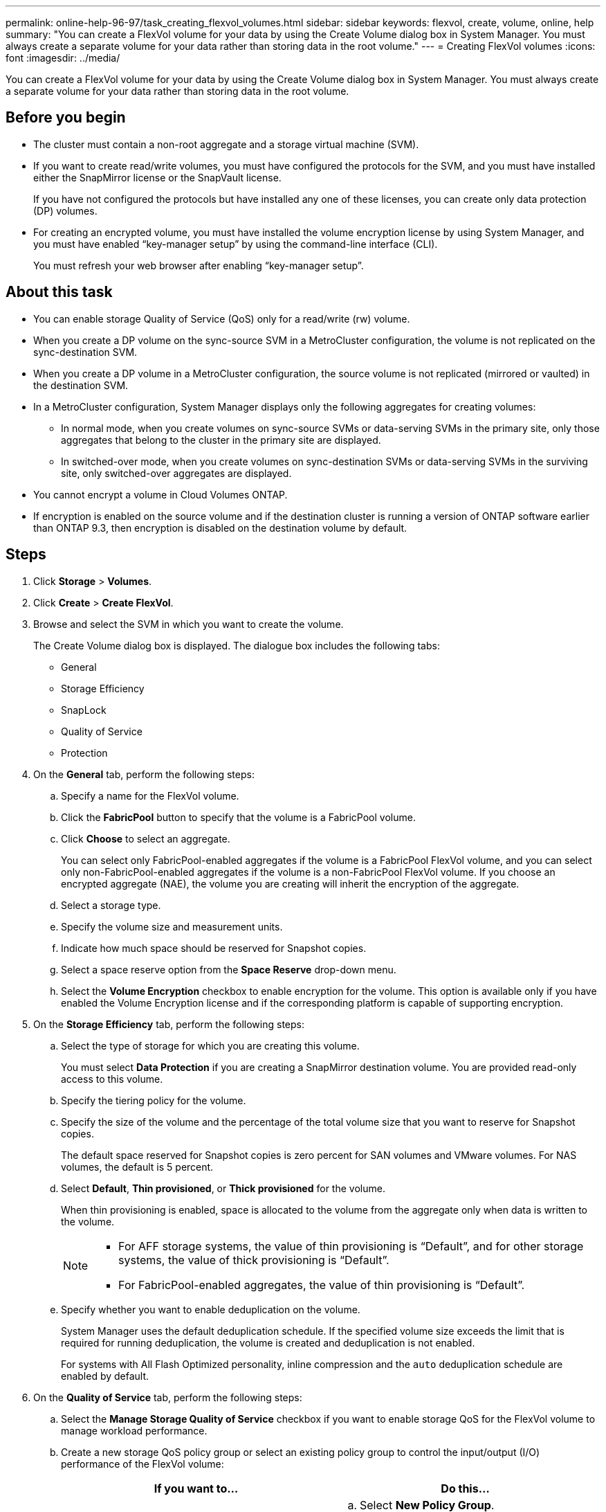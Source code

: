 ---
permalink: online-help-96-97/task_creating_flexvol_volumes.html
sidebar: sidebar
keywords: flexvol, create, volume, online, help
summary: "You can create a FlexVol volume for your data by using the Create Volume dialog box in System Manager. You must always create a separate volume for your data rather than storing data in the root volume."
---
= Creating FlexVol volumes
:icons: font
:imagesdir: ../media/

[.lead]
You can create a FlexVol volume for your data by using the Create Volume dialog box in System Manager. You must always create a separate volume for your data rather than storing data in the root volume.

== Before you begin

* The cluster must contain a non-root aggregate and a storage virtual machine (SVM).
* If you want to create read/write volumes, you must have configured the protocols for the SVM, and you must have installed either the SnapMirror license or the SnapVault license.
+
If you have not configured the protocols but have installed any one of these licenses, you can create only data protection (DP) volumes.

* For creating an encrypted volume, you must have installed the volume encryption license by using System Manager, and you must have enabled "`key-manager setup`" by using the command-line interface (CLI).
+
You must refresh your web browser after enabling "`key-manager setup`".

== About this task

* You can enable storage Quality of Service (QoS) only for a read/write (rw) volume.
* When you create a DP volume on the sync-source SVM in a MetroCluster configuration, the volume is not replicated on the sync-destination SVM.
* When you create a DP volume in a MetroCluster configuration, the source volume is not replicated (mirrored or vaulted) in the destination SVM.
* In a MetroCluster configuration, System Manager displays only the following aggregates for creating volumes:
 ** In normal mode, when you create volumes on sync-source SVMs or data-serving SVMs in the primary site, only those aggregates that belong to the cluster in the primary site are displayed.
 ** In switched-over mode, when you create volumes on sync-destination SVMs or data-serving SVMs in the surviving site, only switched-over aggregates are displayed.
* You cannot encrypt a volume in Cloud Volumes ONTAP.
* If encryption is enabled on the source volume and if the destination cluster is running a version of ONTAP software earlier than ONTAP 9.3, then encryption is disabled on the destination volume by default.

== Steps

. Click *Storage* > *Volumes*.
. Click *Create* > *Create FlexVol*.
. Browse and select the SVM in which you want to create the volume.
+
The Create Volume dialog box is displayed. The dialogue box includes the following tabs:

 ** General
 ** Storage Efficiency
 ** SnapLock
 ** Quality of Service
 ** Protection

. On the *General* tab, perform the following steps:
 .. Specify a name for the FlexVol volume.
 .. Click the *FabricPool* button to specify that the volume is a FabricPool volume.
 .. Click *Choose* to select an aggregate.
+
You can select only FabricPool-enabled aggregates if the volume is a FabricPool FlexVol volume, and you can select only non-FabricPool-enabled aggregates if the volume is a non-FabricPool FlexVol volume. If you choose an encrypted aggregate (NAE), the volume you are creating will inherit the encryption of the aggregate.

 .. Select a storage type.
 .. Specify the volume size and measurement units.
 .. Indicate how much space should be reserved for Snapshot copies.
 .. Select a space reserve option from the *Space Reserve* drop-down menu.
 .. Select the *Volume Encryption* checkbox to enable encryption for the volume. This option is available only if you have enabled the Volume Encryption license and if the corresponding platform is capable of supporting encryption.
. On the *Storage Efficiency* tab, perform the following steps:
 .. Select the type of storage for which you are creating this volume.
+
You must select *Data Protection* if you are creating a SnapMirror destination volume. You are provided read-only access to this volume.

 .. Specify the tiering policy for the volume.
 .. Specify the size of the volume and the percentage of the total volume size that you want to reserve for Snapshot copies.
+
The default space reserved for Snapshot copies is zero percent for SAN volumes and VMware volumes. For NAS volumes, the default is 5 percent.

 .. Select *Default*, *Thin provisioned*, or *Thick provisioned* for the volume.
+
When thin provisioning is enabled, space is allocated to the volume from the aggregate only when data is written to the volume.
+
[NOTE]
====
    -   For AFF storage systems, the value of thin provisioning is “Default”, and for other storage systems, the value of thick provisioning is “Default”.
    -   For FabricPool-enabled aggregates, the value of thin provisioning is “Default”.
====

 .. Specify whether you want to enable deduplication on the volume.
+
System Manager uses the default deduplication schedule. If the specified volume size exceeds the limit that is required for running deduplication, the volume is created and deduplication is not enabled.
+
For systems with All Flash Optimized personality, inline compression and the `auto` deduplication schedule are enabled by default.
. On the *Quality of Service* tab, perform the following steps:
 .. Select the *Manage Storage Quality of Service* checkbox if you want to enable storage QoS for the FlexVol volume to manage workload performance.
 .. Create a new storage QoS policy group or select an existing policy group to control the input/output (I/O) performance of the FlexVol volume:
+
[options="header"]
|===
| If you want to...| Do this...
a|
Create a new policy group
a|
 .. Select *New Policy Group*.
 .. Specify the policy group name.
 .. Specify the minimum throughput limit.
  *** In System Manager 9.5, you can set the minimum throughput limit only on a performance-based All Flash Optimized personality. In System Manager 9.6, you can set the minimum throughput limit for the policy group.
  *** You cannot set the minimum throughput limit for volumes on a FabricPool-enabled aggregate.
  *** If you do not specify the minimum throughput value or if the minimum throughput value is set to 0, the system automatically displays "`None`" as the value.
+
This value is case-sensitive.
 .. Specify the maximum throughput limit to ensure that the workload of the objects in the policy group does not exceed the specified throughput limit.
  *** The minimum throughput limit and the maximum throughput limit must be of the same unit type.
  *** If you do not specify the minimum throughput limit, then you can set the maximum throughput limit in IOPS, B/s, KB/s, MB/s, and so on.
  *** If you do not specify the maximum throughput value, the system automatically displays "`Unlimited`" as the value.
+
This value is case-sensitive. The unit that you specify does not affect the maximum throughput.

a|
Select an existing policy group
a|
 .. Select *Existing Policy Group*, and then click *Choose* to select an existing policy group from the Select Policy Group dialog box.
 .. Specify the minimum throughput limit.
  *** In System Manager 9.5, you can set the minimum throughput limit only on a performance-based All Flash Optimized personality. In System Manager 9.6, you can set the minimum throughput limit for the policy group.
  *** You cannot set the minimum throughput limit for volumes on a FabricPool-enabled aggregate.
  *** If you do not specify the minimum throughput value or if the minimum throughput value is set to 0, the system automatically displays "`None`" as the value.
+
This value is case-sensitive.
 .. Specify the maximum throughput limit to ensure that the workload of the objects in the policy group does not exceed the specified throughput limit.
  *** The minimum throughput limit and the maximum throughput limit must be of the same unit type.
  *** If you do not specify the minimum throughput limit, then you can set the maximum throughput limit in IOPS, B/s, KB/s, MB/s, and so on.
  *** If you do not specify the maximum throughput value, the system automatically displays "`Unlimited`" as the value.
+
This value is case-sensitive. The unit that you specify does not affect the maximum throughput.

+
If the policy group is assigned to more than one object, the maximum throughput that you specify is shared among the objects.


|===
. On the *Protection* tab, perform the following steps:
 .. Specify whether you want to enable *Volume Protection*.
+
A non-FabricPool FlexGroup volume can be protected with a FabricPool FlexGroup volume.
+
A FabricPool FlexGroup volume can be protected with a non-FabricPool FlexGroup volume.

 .. Select the *Replication* type:

+
[options="header"]
|===
| If you selected the replication type as...| Do this...
a|
Asynchronous
a|
 .. *Optional:* If you do not know the replication type and relationship type, click *Help me Choose*, specify the values, and then click *Apply*.
 .. Select the relationship type.
+
The relationship type can be mirror, vault, or mirror and vault.

 .. Select a cluster and an SVM for the destination volume.
+
If the selected cluster is running a version of ONTAP software earlier than ONTAP 9.3, then only peered SVMs are listed. If the selected cluster is running ONTAP 9.3 or later, peered SVMs and permitted SVMs are listed.

 .. Modify the volume name suffix, if required.

a|
Synchronous
a|
 .. *Optional:* If you do not know the replication type and relationship type, click *Help me Choose*, specify the values, and then click *Apply*.
 .. Select the synchronization policy.
+
The synchronization policy can be StrictSync or Sync.

 .. Select a cluster and an SVM for the destination volume.
+
If the selected cluster is running a version of ONTAP software earlier than ONTAP 9.3, then only peered SVMs are listed. If the selected cluster is running ONTAP 9.3 or later, peered SVMs and permitted SVMs are listed.

 .. Modify the volume name suffix, if required.

|===
. Click *Create*.
. Verify that the volume that you created is included in the list of volumes in the *Volume* window.
+
The volume is created with UNIX-style security and UNIX 700 "`read write execute`" permissions for the owner.

*Related information*

xref:reference_volumes_window.adoc[Volumes window]
